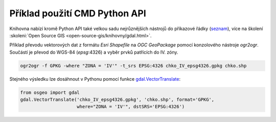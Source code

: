 Příklad použití CMD Python API
------------------------------

Knihovna nabízí kromě Python API také velkou sadu nejrůznějších
nástrojů do příkazové řádky (`seznam
<https://gdal.org/programs/index.html>`__), více na školení
:skoleni:`Open Source GIS <open-source-gis/knihovny/gdal.html>`.

Příklad převodu vektorových dat z formátu *Esri Shapefile* na *OGC
GeoPackage* pomocí konzolového nástroje `ogr2ogr`. Součástí je převod do WGS-84 (`epsg`:4326) a vyběr prvků patřících do IV. zóny.

.. code-block:: bash

   ogr2ogr -f GPKG -where "ZONA = 'IV'" -t_srs EPSG:4326 chko_IV_epsg4326.gpkg chko.shp

Stejného výsledku lze dosáhnout v Pythonu pomocí funkce
`gdal.VectorTranslate
<https://gdal.org/api/python/osgeo.gdal.html#osgeo.gdal.VectorTranslate>`__:

.. code-block:: python

   from osgeo import gdal
   gdal.VectorTranslate('chko_IV_epsg4326.gpkg', 'chko.shp', format='GPKG',
                        where="ZONA = 'IV'", dstSRS='EPSG:4326')
